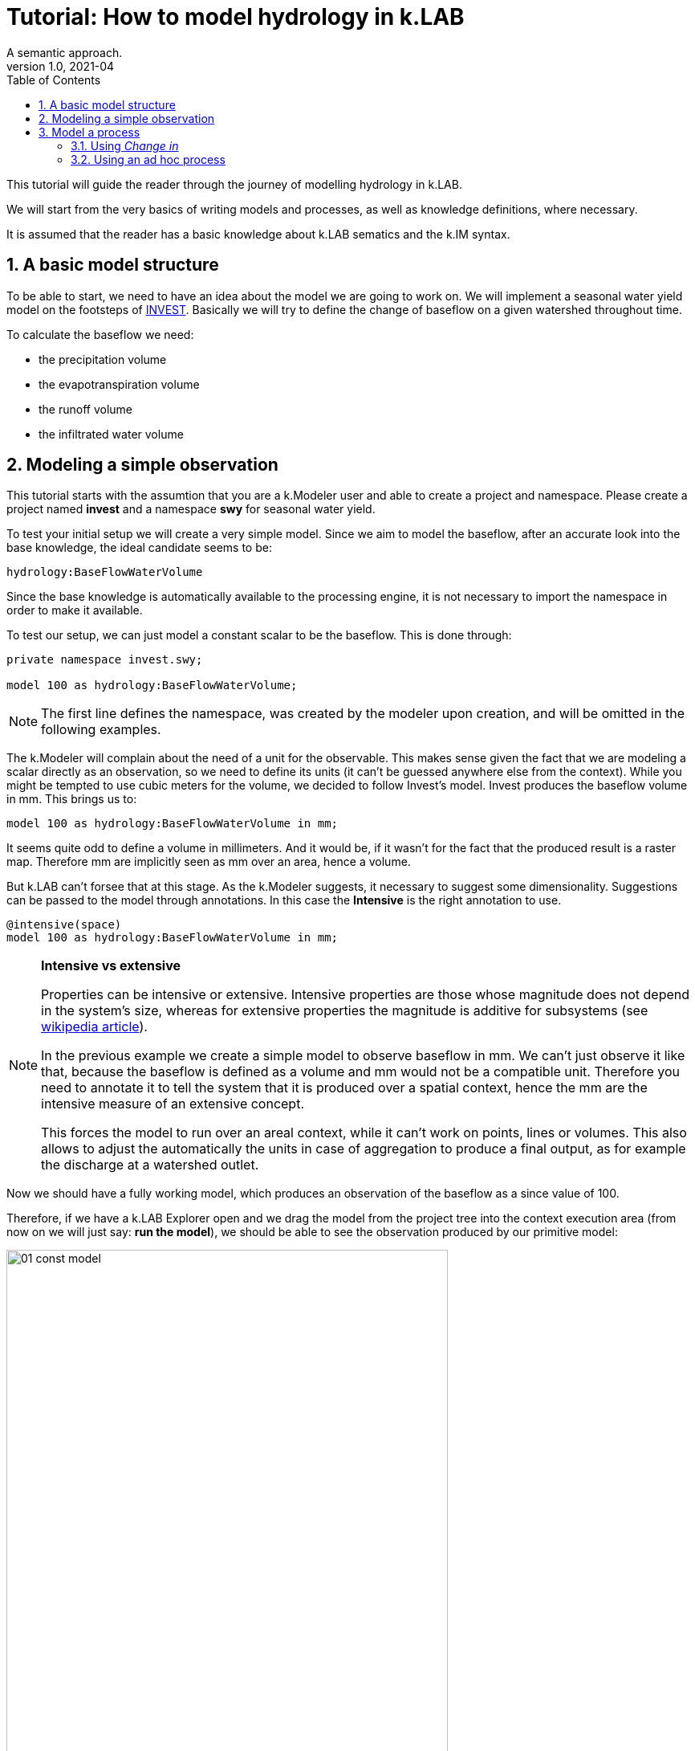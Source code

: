 = Tutorial: How to model hydrology in k.LAB
A semantic approach.
v1.0, 2021-04
:doctype: article
:description: Hydrologic k.LAB tutorial
:kl: k.LAB
:kmod: k.Modeler
:kact: k.Actors
:keng: k.LAB Engine
:knod: k.LAB Node
:kim: k.IM
:ked: k.LAB Resource Editor
:kex: k.LAB Explorer
:pex: Project Explorer
:kim_manual: k.IM manual
:encoding: utf-8
:lang: en
:title-page:
:toc: left
:toclevels: 5
:sectnums:
:sectnumlevels: 5
:numbered:
:experimental:
:reproducible:
:icons: font
:listing-caption: Listing
:sectnums:
:autofit-option: true
:mdash: &#8212;
:language: asciidoc
:source-highlighter: highlightjs
:highlightjs-languages: kim, java, json
:highlightjs-theme: klab
ifdef::backend-pdf[]
:title-logo-image: image:imgs/KLAB_LOGO.png[align=center]
endif::[]
:stem:

<<<


This tutorial will guide the reader through the journey of modelling hydrology in {kl}.

We will start from the very basics of writing models and processes, as well as knowledge definitions, where necessary.

It is assumed that the reader has a basic knowledge about {kl} sematics and the {kim} syntax.

## A basic model structure

To be able to start, we need to have an idea about the model we are going to work on. We will implement a seasonal water yield model on the footsteps of https://github.com/natcap/invest[INVEST]. Basically we will try to define the change of baseflow on a given watershed throughout time.

To calculate the baseflow we need:

* the precipitation volume
* the evapotranspiration volume
* the runoff volume
* the infiltrated water volume

## Modeling a simple observation

This tutorial starts with the assumtion that you are a {kmod} user and able to create a project and namespace. Please create a project named **invest** and a namespace **swy** for seasonal water yield.

To test your initial setup we will create a very simple model. Since we aim to model the baseflow, after an accurate look into the base knowledge, the ideal candidate seems to be:

[source,kim]
----
hydrology:BaseFlowWaterVolume
----

Since the base knowledge is automatically available to the processing engine, it is not necessary to import the namespace in order to make it available.

To test our setup, we can just model a constant scalar to be the baseflow. This is done through:

[source,kim,linenums]
----
private namespace invest.swy;

model 100 as hydrology:BaseFlowWaterVolume;
----

NOTE: The first line defines the namespace, was created by the modeler upon creation, and will be omitted in the following examples.

The {kmod} will complain about the need of a unit for the observable. This makes sense given the fact that we are modeling a scalar directly as an observation, so we need to define its units (it can't be guessed anywhere else from the context).
While you might be tempted to use cubic meters for the volume, we decided to follow Invest's model. Invest produces the baseflow volume in mm. This brings us to:

[source,kim,linenums]
----
model 100 as hydrology:BaseFlowWaterVolume in mm;
----

It seems quite odd to define a volume in millimeters. And it would be, if it wasn't for the fact that the produced result is a raster map. Therefore mm are implicitly seen as mm over an area, hence a volume.

But {kl} can't forsee that at this stage. As the {kmod} suggests, it necessary to suggest some dimensionality. Suggestions can be passed to the model through annotations. In this case the **Intensive** is the right annotation to use.

[source,kim,linenums]
----
@intensive(space)
model 100 as hydrology:BaseFlowWaterVolume in mm;
----


[NOTE]
====
**Intensive vs extensive**

Properties can be intensive or extensive. Intensive properties are those whose magnitude does not depend in the system's size, whereas for extensive properties the magnitude is additive for subsystems (see https://en.wikipedia.org/wiki/Intensive_and_extensive_properties[wikipedia article]). 

In the previous example we create a simple model to observe baseflow in mm. We can't just observe it like that, because the baseflow is defined as a volume and mm would not be a compatible unit. Therefore you need to annotate it to tell the system that it is produced over a spatial context, hence the mm are the intensive measure of an extensive concept.

This forces the model to run over an areal context, while it can't work on points, lines or volumes. This also allows to adjust the automatically the units in case of aggregation to produce a final output, as for example the discharge at a watershed outlet.
====

Now we should have a fully working model, which produces an observation of the baseflow as a since value of 100. 

Therefore, if we have a {kex} open and we drag the model from the project tree into the context execution area (from now on we will just say: **run the model**), we should be able to see the observation produced by our primitive model:

image::imgs/01_const_model.png[scaledwidth=80%, width=80%, align="center"]

When a raster is made of one single constant value, then {kl} shows it as in the above image. We produced the expected result. A map of constant values of 100.


## Model a process

Hydrological modelling is all about simulating water flow in time, so _just_ observing a quality like BaseFlowWaterVolume will not suffice. To observe its changes in time we need a process. A process can be created in two ways:

1. using the **change in** keyword, which is done directly in the model:
+
[source,kim]
----
model change in hydrology:BaseFlowWaterVolume
	set base_flow_water_volume to [base_flow_water_volume * 10.0]
	;
----
2. defining a new process, naming it and stating the affected quality:
+
[source,kim]
----
process BaseFlowWaterVolumeChange
	affects hydrology:BaseFlowWaterVolume;
----
+
This process will then need to be modelled.


### Using _Change in_

To properly model a quality in time we need to do a few adjustments to the previously reported model. 

NOTE: Since _change in hydrology:BaseFlowWaterVolume_ automatically affects _hydrology:BaseFlowWaterVolume_ in the execution context, it gets an implicit dependency for the initialization. Therefore the dataflow will contain an actuator for _hydrology:BaseFlowWaterVolume_, which will search for a model that resolves it. In this case it will be the constant 100 model. The process actuator then will contain the function that makes the update with the target _hydrology:BaseFlowWaterVolume_.


[source,kim]
----
@time(step=1.month) // <1>
@intensive(space, time)  // <2>
model change in hydrology:BaseFlowWaterVolume
	set base_flow_water_volume to [base_flow_water_volume * 10.0] // <3>
	;
----

<1> a timestep needs to be defined. If none is defined, then the default timestep of the context is used. For example, the {kex} will use one single timestep over the default timespan of one year. 
<2> being a volume over a spatial context changing in time, it is necessary to annotate it as being intensive in space and time.
<3> in this case we simulate an times-10 growth of the baseflow at each timestep. 

NOTE: The **set to** syntax allows us to make quick consistence tests while modelling the main structure of the complete model. This should be seen as a best practice. Before implementing the functional logic of a model, the semantic structure should be in place, with all defined dependencies.


If we run this model now, the result will be a dynamic observation in time:

image::imgs/02_const_process.png[scaledwidth=80%, width=80%, align="center"]

The result window now shows a process as main output observation, and the observations tree shows a dynamic result, being the base water flow volume over a year, using monthly timesteps as requested. The constant map now grows times 10 for every timestep.

#CHECK WITH FERDY WHY THIS DOESN'T WORK FOR ME#

### Using an ad hoc process

#TODO#

Once the process is defined, it can be modelled. To test it with a simple example, the processing function has been simplified to a simple product (times 10) for every timestep using the **set to** syntax.

[source,kim]
----
@time(step = 1.day) <1>
@intensive(space, time) <2>
model BaseFlowWaterVolumeChange, <3>
	hydrology:BaseFlowWaterVolume in mm
	set base_flow_water_volume to [base_flow_water_volume * 10.0]
	;
----

<1> The model also needs to be annotated to define the time-step